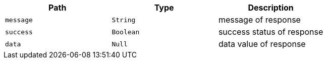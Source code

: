 |===
|Path|Type|Description

|`+message+`
|`+String+`
|message of response

|`+success+`
|`+Boolean+`
|success status of response

|`+data+`
|`+Null+`
|data value of response

|===